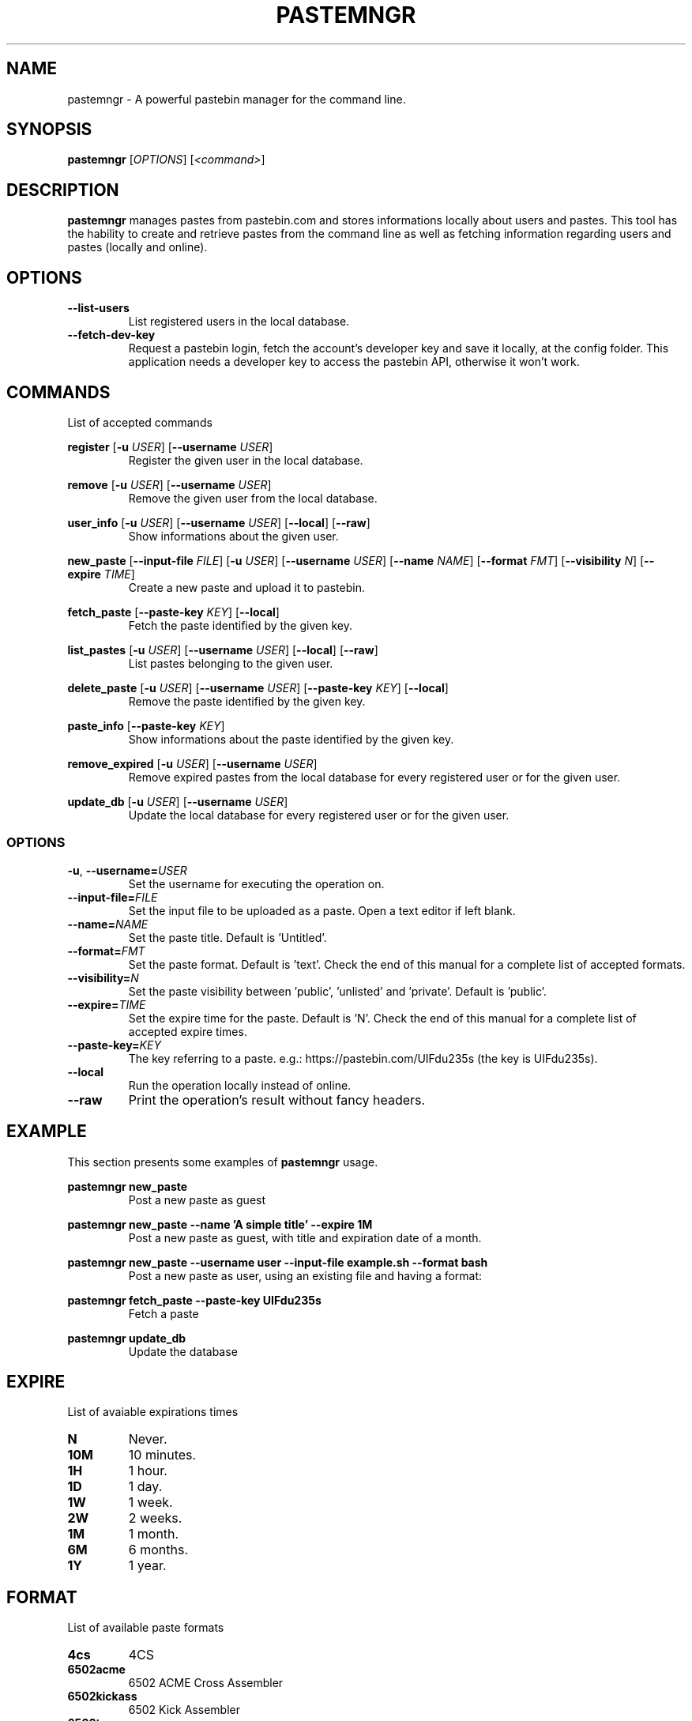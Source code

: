 .TH PASTEMNGR 1
.SH NAME
pastemngr \- A powerful pastebin manager for the command line.
.SH SYNOPSIS
.B pastemngr
[\fIOPTIONS\fR]
[\fB\fI<command>\fR]
.SH DESCRIPTION
.B pastemngr
manages pastes from pastebin.com and stores informations locally about users and pastes. This tool has the hability to create and retrieve pastes from the command line as well as fetching information regarding users and pastes (locally and online).
.SH OPTIONS
.TP
.BR \-\-list-users
List registered users in the local database.
.TP
.BR \-\-fetch-dev-key
Request a pastebin login, fetch the account's developer key and save it locally, at the config folder. This application needs a developer key to access the pastebin API, otherwise it won't work.
.SH COMMANDS
List of accepted commands
.PP
.BR register
[\fB\-u\fR \fIUSER\fR]
[\fB\-\-username\fR \fIUSER\fR]
.RS
Register the given user in the local database.
.RE
.PP
.BR remove 
[\fB\-u\fR \fIUSER\fR]
[\fB\-\-username\fR \fIUSER\fR]
.RS
Remove the given user from the local database.
.RE
.PP
.BR user_info 
[\fB\-u\fR \fIUSER\fR]
[\fB\-\-username\fR \fIUSER\fR]
[\fB\-\-local\fR]
[\fB\-\-raw\fR]
.RS
Show informations about the given user.
.RE
.PP
.BR new_paste 
[\fB\-\-input-file\fR \fIFILE\fR]
[\fB\-u\fR \fIUSER\fR]
[\fB\-\-username\fR \fIUSER\fR]
[\fB\-\-name\fR \fINAME\fR]
[\fB\-\-format\fR \fIFMT\fR]
[\fB\-\-visibility\fR \fIN\fR]
[\fB\-\-expire\fR \fITIME\fR]
.RS
Create a new paste and upload it to pastebin.
.RE
.PP
.BR fetch_paste
[\fB\-\-paste-key\fR \fIKEY\fR]
[\fB\-\-local\fR]
.RS
Fetch the paste identified by the given key.
.RE
.PP
.BR list_pastes 
[\fB\-u\fR \fIUSER\fR]
[\fB\-\-username\fR \fIUSER\fR]
[\fB\-\-local\fR]
[\fB\-\-raw\fR]
.RS
List pastes belonging to the given user.
.RE
.PP
.BR delete_paste 
[\fB\-u\fR \fIUSER\fR]
[\fB\-\-username\fR \fIUSER\fR]
[\fB\-\-paste-key\fR \fIKEY\fR]
[\fB\-\-local\fR]
.RS
Remove the paste identified by the given key.
.RE
.PP
.BR paste_info 
[\fB\-\-paste-key\fR \fIKEY\fR]
.RS
Show informations about the paste identified by the given key.
.RE
.PP
.BR remove_expired 
[\fB\-u\fR \fIUSER\fR]
[\fB\-\-username\fR \fIUSER\fR]
.RS
Remove expired pastes from the local database for every registered user or for the given user.
.RE
.PP
.BR update_db 
[\fB\-u\fR \fIUSER\fR]
[\fB\-\-username\fR \fIUSER\fR]
.RS
Update the local database for every registered user or for the given user.
.RE
.SS OPTIONS
.TP
.BR \-u ", " \-\-username=\fIUSER\fR
Set the username for executing the operation on.
.TP
.BR \-\-input-file=\fIFILE\fR
Set the input file to be uploaded as a paste. Open a text editor if left blank.
.TP
.BR \-\-name=\fINAME\fR
Set the paste title. Default is 'Untitled'.
.TP
.BR \-\-format=\fIFMT\fR
Set the paste format. Default is 'text'. Check the end of this manual for a complete list of accepted formats.
.TP
.BR \-\-visibility=\fIN\fR
Set the paste visibility between 'public', 'unlisted' and 'private'. Default is 'public'.
.TP
.BR \-\-expire=\fITIME\fR
Set the expire time for the paste. Default is 'N'. Check the end of this manual for a complete list of accepted expire times.
.TP
.BR \-\-paste-key=\fIKEY\fR
The key referring to a paste.
e.g.: https://pastebin.com/UIFdu235s (the key is UIFdu235s).
.TP
.BR \-\-local
Run the operation locally instead of online.
.TP
.BR \-\-raw
Print the operation's result without fancy headers.
.SH EXAMPLE
.PP
This section presents some examples of
.BR pastemngr
usage.
.PP
.BR pastemngr
\fBnew_paste\fR
.RS
Post a new paste as guest
.RE
.PP
.BR pastemngr
\fBnew_paste --name 'A simple title' --expire 1M\fR
.RS
Post a new paste as guest, with title and expiration date of a month.
.RE
.PP
.BR pastemngr
\fBnew_paste --username user --input-file example.sh --format bash\fR
.RS
Post a new paste as user, using an existing file and having a format:
.RE
.PP
.BR pastemngr
\fBfetch_paste --paste-key UIFdu235s\fR
.RS
Fetch a paste
.RE
.PP
.BR pastemngr
\fBupdate_db\fR
.RS
Update the database
.RE
.SH EXPIRE
List of avaiable expirations times
.TP
.BR N
Never.
.TP
.BR 10M
10 minutes.
.TP
.BR 1H
1 hour.
.TP
.BR 1D
1 day.
.TP
.BR 1W
1 week.
.TP
.BR 2W
2 weeks.
.TP
.BR 1M
1 month.
.TP
.BR 6M
6 months.
.TP
.BR 1Y
1 year.
.SH FORMAT
List of available paste formats
.TP
.BR 4cs
4CS
.TP
.BR 6502acme
6502 ACME Cross Assembler
.TP
.BR 6502kickass
6502 Kick Assembler
.TP
.BR 6502tasm
6502 TASM/64TASS
.TP
.BR abap
ABAP
.TP
.BR actionscript
ActionScript
.TP
.BR actionscript3
ActionScript 3
.TP
.BR ada
Ada
.TP
.BR aimms
AIMMS
.TP
.BR algol68
ALGOL 68
.TP
.BR apache
Apache Log
.TP
.BR applescript
AppleScript
.TP
.BR apt_sources
APT Sources
.TP
.BR arduino
Arduino
.TP
.BR arm
ARM
.TP
.BR asm
ASM (NASM)
.TP
.BR asp
ASP
.TP
.BR asymptote
Asymptote
.TP
.BR autoconf
autoconf
.TP
.BR autohotkey
Autohotkey
.TP
.BR autoit
AutoIt
.TP
.BR avisynth
Avisynth
.TP
.BR awk
Awk
.TP
.BR bascomavr
BASCOM AVR
.TP
.BR bash
Bash
.TP
.BR basic4gl
Basic4GL
.TP
.BR dos
Batch
.TP
.BR bibtex
BibTeX
.TP
.BR blitzbasic
Blitz Basic
.TP
.BR b3d
Blitz3D
.TP
.BR bmx
BlitzMax
.TP
.BR bnf
BNF
.TP
.BR boo
BOO
.TP
.BR bf
BrainFuck
.TP
.BR c
C
.TP
.BR c_winapi
C (WinAPI)
.TP
.BR c_mac
C for Macs
.TP
.BR cil
C Intermediate Language
.TP
.BR csharp
C#
.TP
.BR cpp
C++
.TP
.BR cpp-winapi
C++ (WinAPI)
.TP
.BR cpp-qt
C++ (with Qt extensions
.TP
.BR c_loadrunner
C: Loadrunner
.TP
.BR caddcl
CAD DCL
.TP
.BR cadlisp
CAD Lisp
.TP
.BR ceylon
Ceylon
.TP
.BR cfdg
CFDG
.TP
.BR chaiscript
ChaiScript
.TP
.BR chapel
Chapel
.TP
.BR clojure
Clojure
.TP
.BR klonec
Clone C
.TP
.BR klonecpp
Clone C++
.TP
.BR cmake
CMake
.TP
.BR cobol
COBOL
.TP
.BR coffeescript
CoffeeScript
.TP
.BR cfm
ColdFusion
.TP
.BR css
CSS
.TP
.BR cuesheet
Cuesheet
.TP
.BR d
D
.TP
.BR dart
Dart
.TP
.BR dcl
DCL
.TP
.BR dcpu16
DCPU-16
.TP
.BR dcs
DCS
.TP
.BR delphi
Delphi
.TP
.BR oxygene
Delphi Prism (Oxygene)
.TP
.BR diff
Diff
.TP
.BR div
DIV
.TP
.BR dot
DOT
.TP
.BR e
E
.TP
.BR ezt
Easytrieve
.TP
.BR ecmascript
ECMAScript
.TP
.BR eiffel
Eiffel
.TP
.BR email
Email
.TP
.BR epc
EPC
.TP
.BR erlang
Erlang
.TP
.BR euphoria
Euphoria
.TP
.BR fsharp
F#
.TP
.BR falcon
Falcon
.TP
.BR filemaker
Filemaker
.TP
.BR fo
FO Language
.TP
.BR f1
Formula One
.TP
.BR fortran
Fortran
.TP
.BR freebasic
FreeBasic
.TP
.BR freeswitch
FreeSWITCH
.TP
.BR gambas
GAMBAS
.TP
.BR gml
Game Maker
.TP
.BR gdb
GDB
.TP
.BR genero
Genero
.TP
.BR genie
Genie
.TP
.BR gettext
GetText
.TP
.BR go
Go
.TP
.BR groovy
Groovy
.TP
.BR gwbasic
GwBasic
.TP
.BR haskell
Haskell
.TP
.BR haxe
Haxe
.TP
.BR hicest
HicEst
.TP
.BR hq9plus
HQ9 Plus
.TP
.BR html4strict
HTML
.TP
.BR html5
HTML 5
.TP
.BR icon
Icon
.TP
.BR idl
IDL
.TP
.BR ini
INI file
.TP
.BR inno
Inno Script
.TP
.BR intercal
INTERCAL
.TP
.BR io
IO
.TP
.BR ispfpanel
ISPF Panel Definition
.TP
.BR j
J
.TP
.BR java
Java
.TP
.BR java5
Java 5
.TP
.BR javascript
JavaScript
.TP
.BR jcl
JCL
.TP
.BR jquery
jQuery
.TP
.BR json
JSON
.TP
.BR julia
Julia
.TP
.BR kixtart
KiXtart
.TP
.BR kotlin
Kotlin
.TP
.BR latex
Latex
.TP
.BR ldif
LDIF
.TP
.BR lb
Liberty BASIC
.TP
.BR lsl2
Linden Scripting
.TP
.BR lisp
Lisp
.TP
.BR llvm
LLVM
.TP
.BR locobasic
Loco Basic
.TP
.BR logtalk
Logtalk
.TP
.BR lolcode
LOL Code
.TP
.BR lotusformulas
Lotus Formulas
.TP
.BR lotusscript
Lotus Script
.TP
.BR lscript
LScript
.TP
.BR lua
Lua
.TP
.BR m68k
M68000 Assembler
.TP
.BR magiksf
MagikSF
.TP
.BR make
Make
.TP
.BR mapbasic
MapBasic
.TP
.BR markdown
Markdown
.TP
.BR matlab
MatLab
.TP
.BR mirc
mIRC
.TP
.BR mmix
MIX Assembler
.TP
.BR modula2
Modula 2
.TP
.BR modula3
Modula 3
.TP
.BR 68000devpac
Motorola 68000 HiSoft Dev
.TP
.BR mpasm
MPASM
.TP
.BR mxml
MXML
.TP
.BR mysql
MySQL
.TP
.BR nagios
Nagios
.TP
.BR netrexx
NetRexx
.TP
.BR newlisp
newLISP
.TP
.BR nginx
Nginx
.TP
.BR nim
Nim
.TP
.BR text
None
.TP
.BR nsis
NullSoft Installer
.TP
.BR oberon2
Oberon 2
.TP
.BR objeck
Objeck Programming Langua
.TP
.BR objc
Objective C
.TP
.BR ocaml
OCaml
.TP
.BR ocaml-brief
OCaml Brief
.TP
.BR octave
Octave
.TP
.BR oorexx
Open Object Rexx
.TP
.BR pf
OpenBSD PACKET FILTER
.TP
.BR glsl
OpenGL Shading
.TP
.BR oobas
Openoffice BASIC
.TP
.BR oracle11
Oracle 11
.TP
.BR oracle8
Oracle 8
.TP
.BR oz
Oz
.TP
.BR parasail
ParaSail
.TP
.BR parigp
PARI/GP
.TP
.BR pascal
Pascal
.TP
.BR pawn
Pawn
.TP
.BR pcre
PCRE
.TP
.BR per
Per
.TP
.BR perl
Perl
.TP
.BR perl6
Perl 6
.TP
.BR php
PHP
.TP
.BR php-brief
PHP Brief
.TP
.BR pic16
Pic 16
.TP
.BR pike
Pike
.TP
.BR pixelbender
Pixel Bender
.TP
.BR pli
PL/I
.TP
.BR plsql
PL/SQL
.TP
.BR postgresql
PostgreSQL
.TP
.BR postscript
PostScript
.TP
.BR povray
POV-Ray
.TP
.BR powerbuilder
PowerBuilder
.TP
.BR powershell
PowerShell
.TP
.BR proftpd
ProFTPd
.TP
.BR progress
Progress
.TP
.BR prolog
Prolog
.TP
.BR properties
Properties
.TP
.BR providex
ProvideX
.TP
.BR puppet
Puppet
.TP
.BR purebasic
PureBasic
.TP
.BR pycon
PyCon
.TP
.BR python
Python
.TP
.BR pys60
Python for S60
.TP
.BR q
q/kdb+
.TP
.BR qbasic
QBasic
.TP
.BR qml
QML
.TP
.BR rsplus
R
.TP
.BR racket
Racket
.TP
.BR rails
Rails
.TP
.BR rbs
RBScript
.TP
.BR rebol
REBOL
.TP
.BR reg
REG
.TP
.BR rexx
Rexx
.TP
.BR robots
Robots
.TP
.BR rpmspec
RPM Spec
.TP
.BR ruby
Ruby
.TP
.BR gnuplot
Ruby Gnuplot
.TP
.BR rust
Rust
.TP
.BR sas
SAS
.TP
.BR scala
Scala
.TP
.BR scheme
Scheme
.TP
.BR scilab
Scilab
.TP
.BR scl
SCL
.TP
.BR sdlbasic
SdlBasic
.TP
.BR smalltalk
Smalltalk
.TP
.BR smarty
Smarty
.TP
.BR spark
SPARK
.TP
.BR sparql
SPARQL
.TP
.BR sqf
SQF
.TP
.BR sql
SQL
.TP
.BR standardml
StandardML
.TP
.BR stonescript
StoneScript
.TP
.BR sclang
SuperCollider
.TP
.BR swift
Swift
.TP
.BR systemverilog
SystemVerilog
.TP
.BR tsql
T-SQL
.TP
.BR tcl
TCL
.TP
.BR teraterm
Tera Term
.TP
.BR thinbasic
thinBasic
.TP
.BR typoscript
TypoScript
.TP
.BR unicon
Unicon
.TP
.BR uscript
UnrealScript
.TP
.BR upc
UPC
.TP
.BR urbi
Urbi
.TP
.BR vala
Vala
.TP
.BR vbnet
VB.NET
.TP
.BR vbscript
VBScript
.TP
.BR vedit
Vedit
.TP
.BR verilog
VeriLog
.TP
.BR vhdl
VHDL
.TP
.BR vim
VIM
.TP
.BR visualprolog
Visual Pro Log
.TP
.BR vb
VisualBasic
.TP
.BR visualfoxpro
VisualFoxPro
.TP
.BR whitespace
WhiteSpace
.TP
.BR whois
WHOIS
.TP
.BR winbatch
Winbatch
.TP
.BR xbasic
XBasic
.TP
.BR xml
XML
.TP
.BR xorg_conf
Xorg Config
.TP
.BR xpp
XPP
.TP
.BR yaml
YAML
.TP
.BR z80
Z80 Assembler
.TP
.BR zxbasic
ZXBasic
